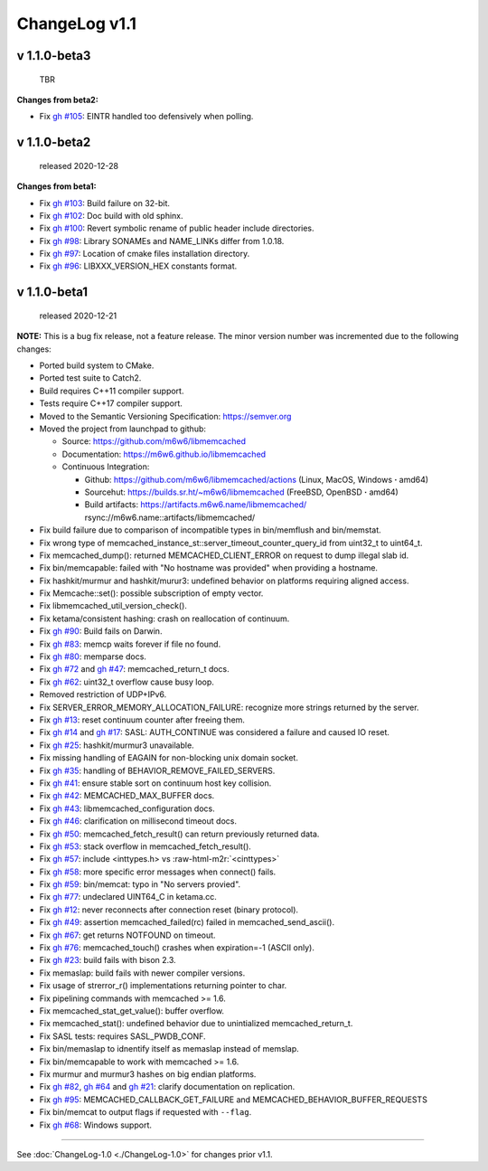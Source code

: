 .. role:: raw-html-m2r(raw)
   :format: html


ChangeLog v1.1
==============

v 1.1.0-beta3
-------------

..

   TBR


**Changes from beta2:**


* Fix `gh #105 <https://github.com/m6w6/libmemcached/issues/105>`_\ :
  EINTR handled too defensively when polling.

v 1.1.0-beta2
-------------

..

   released 2020-12-28


**Changes from beta1:**


* Fix `gh #103 <https://github.com/m6w6/libmemcached/issues/103>`_\ :
  Build failure on 32-bit.
* Fix `gh #102 <https://github.com/m6w6/libmemcached/issues/102>`_\ :
  Doc build with old sphinx.
* Fix `gh #100 <https://github.com/m6w6/libmemcached/issues/100>`_\ :
  Revert symbolic rename of public header include directories.
* Fix `gh #98 <https://github.com/m6w6/libmemcached/issues/98>`_\ :
  Library SONAMEs and NAME_LINKs differ from 1.0.18.
* Fix `gh #97 <https://github.com/m6w6/libmemcached/issues/97>`_\ :
  Location of cmake files installation directory.
* Fix `gh #96 <https://github.com/m6w6/libmemcached/issues/96>`_\ :
  LIBXXX_VERSION_HEX constants format.

v 1.1.0-beta1
-------------

..

   released 2020-12-21


**NOTE:**
This is a bug fix release, not a feature release. The minor version number
was incremented due to the following changes:


* Ported build system to CMake.
* Ported test suite to Catch2.
* Build requires C++11 compiler support.
* Tests require C++17 compiler support.
* Moved to the Semantic Versioning Specification: https://semver.org
* Moved the project from launchpad to github:

  * Source: https://github.com/m6w6/libmemcached
  * Documentation: https://m6w6.github.io/libmemcached
  * Continuous Integration:

    * Github: https://github.com/m6w6/libmemcached/actions (Linux, MacOS, Windows **·** amd64)
    * Sourcehut: https://builds.sr.ht/~m6w6/libmemcached (FreeBSD, OpenBSD **·** amd64)
    * Build artifacts: https://artifacts.m6w6.name/libmemcached/ rsync://m6w6.name::artifacts/libmemcached/


* Fix build failure due to comparison of incompatible types in bin/memflush and bin/memstat.
* Fix wrong type of memcached_instance_st::server_timeout_counter_query_id from uint32_t to uint64_t.
* Fix memcached_dump():
  returned MEMCACHED_CLIENT_ERROR on request to dump illegal slab id.
* Fix bin/memcapable:
  failed with "No hostname was provided" when providing a hostname.
* Fix hashkit/murmur and hashkit/murur3:
  undefined behavior on platforms requiring aligned access.
* Fix Memcache::set():
  possible subscription of empty vector.
* Fix libmemcached_util_version_check().
* Fix ketama/consistent hashing:
  crash on reallocation of continuum.
* Fix `gh #90 <https://github.com/m6w6/libmemcached/issues/90>`_\ :
  Build fails on Darwin.
* Fix `gh #83 <https://github.com/m6w6/libmemcached/issues/83>`_\ :
  memcp waits forever if file no found.
* Fix `gh #80 <https://github.com/m6w6/libmemcached/issues/80>`_\ :
  memparse docs.
* Fix `gh #72 <https://github.com/m6w6/libmemcached/issues/72>`_
  and `gh #47 <https://github.com/m6w6/libmemcached/issues/47>`_\ :
  memcached_return_t docs.
* Fix `gh #62 <https://github.com/m6w6/libmemcached/issues/62>`_\ :
  uint32_t overflow cause busy loop.
* Removed restriction of UDP+IPv6.
* Fix SERVER_ERROR_MEMORY_ALLOCATION_FAILURE:
  recognize more strings returned by the server.
* Fix `gh #13 <https://github.com/m6w6/libmemcached/issues/13>`_\ :
  reset continuum counter after freeing them.
* Fix `gh #14 <https://github.com/m6w6/libmemcached/issues/14>`_
  and `gh #17 <https://github.com/m6w6/libmemcached/issues/17>`_\ :
  SASL: AUTH_CONTINUE was considered a failure and caused IO reset.
* Fix `gh #25 <https://github.com/m6w6/libmemcached/issues/25>`_\ :
  hashkit/murmur3 unavailable.
* Fix missing handling of EAGAIN for non-blocking unix domain socket.
* Fix `gh #35 <https://github.com/m6w6/libmemcached/issues/35>`_\ :
  handling of BEHAVIOR_REMOVE_FAILED_SERVERS.
* Fix `gh #41 <https://github.com/m6w6/libmemcached/issues/41>`_\ :
  ensure stable sort on continuum host key collision.
* Fix `gh #42 <https://github.com/m6w6/libmemcached/issues/42>`_\ :
  MEMCACHED_MAX_BUFFER docs.
* Fix `gh #43 <https://github.com/m6w6/libmemcached/issues/43>`_\ :
  libmemcached_configuration docs.
* Fix `gh #46 <https://github.com/m6w6/libmemcached/issues/46>`_\ :
  clarification on millisecond timeout docs.
* Fix `gh #50 <https://github.com/m6w6/libmemcached/issues/50>`_\ :
  memcached_fetch_result() can return previously returned data.
* Fix `gh #53 <https://github.com/m6w6/libmemcached/issues/53>`_\ :
  stack overflow in memcached_fetch_result().
* Fix `gh #57 <https://github.com/m6w6/libmemcached/issues/57>`_\ :
  include <inttypes.h> vs :raw-html-m2r:`<cinttypes>`
* Fix `gh #58 <https://github.com/m6w6/libmemcached/issues/58>`_\ :
  more specific error messages when connect() fails.
* Fix `gh #59 <https://github.com/m6w6/libmemcached/issues/59>`_\ :
  bin/memcat: typo in "No servers provied".
* Fix `gh #77 <https://github.com/m6w6/libmemcached/issues/77>`_\ :
  undeclared UINT64_C in ketama.cc.
* Fix `gh #12 <https://github.com/m6w6/libmemcached/issues/12>`_\ :
  never reconnects after connection reset (binary protocol).
* Fix `gh #49 <https://github.com/m6w6/libmemcached/issues/49>`_\ :
  assertion memcached_failed(rc) failed in memcached_send_ascii().
* Fix `gh #67 <https://github.com/m6w6/libmemcached/issues/67>`_\ :
  get returns NOTFOUND on timeout.
* Fix `gh #76 <https://github.com/m6w6/libmemcached/issues/76>`_\ :
  memcached_touch() crashes when expiration=-1 (ASCII only).
* Fix `gh #23 <https://github.com/m6w6/libmemcached/issues/23>`_\ :
  build fails with bison 2.3.
* Fix memaslap: build fails with newer compiler versions.
* Fix usage of strerror_r() implementations returning pointer to char.
* Fix pipelining commands with memcached >= 1.6.
* Fix memcached_stat_get_value(): buffer overflow.
* Fix memcached_stat(): undefined behavior due to unintialized memcached_return_t.
* Fix SASL tests: requires SASL_PWDB_CONF.
* Fix bin/memaslap to idnentify itself as memaslap instead of memslap.
* Fix bin/memcapable to work with memcached >= 1.6.
* Fix murmur and murmur3 hashes on big endian platforms.
* Fix `gh #82 <https://github.com/m6w6/libmemcached/issues/82>`_\ ,
  `gh #64 <https://github.com/m6w6/libmemcached/issues/64>`_ and
  `gh #21 <https://github.com/m6w6/libmemcached/issues/21>`_\ :
  clarify documentation on replication.
* Fix `gh #95 <https://github.com/m6w6/libmemcached/issues/95>`_\ :
  MEMCACHED_CALLBACK_GET_FAILURE and MEMCACHED_BEHAVIOR_BUFFER_REQUESTS
* Fix bin/memcat to output flags if requested with ``--flag``.
* Fix `gh #68 <https://github.com/m6w6/libmemcached/issues/68>`_\ :
  Windows support.

----

See :doc:`ChangeLog-1.0 <./ChangeLog-1.0>` for changes prior v1.1.
